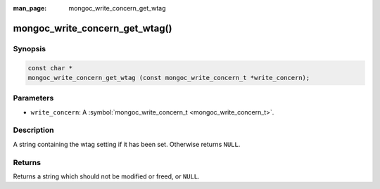 :man_page: mongoc_write_concern_get_wtag

mongoc_write_concern_get_wtag()
===============================

Synopsis
--------

.. code-block:: none

  const char *
  mongoc_write_concern_get_wtag (const mongoc_write_concern_t *write_concern);

Parameters
----------

* ``write_concern``: A :symbol:`mongoc_write_concern_t <mongoc_write_concern_t>`.

Description
-----------

A string containing the wtag setting if it has been set. Otherwise returns ``NULL``.

Returns
-------

Returns a string which should not be modified or freed, or ``NULL``.

